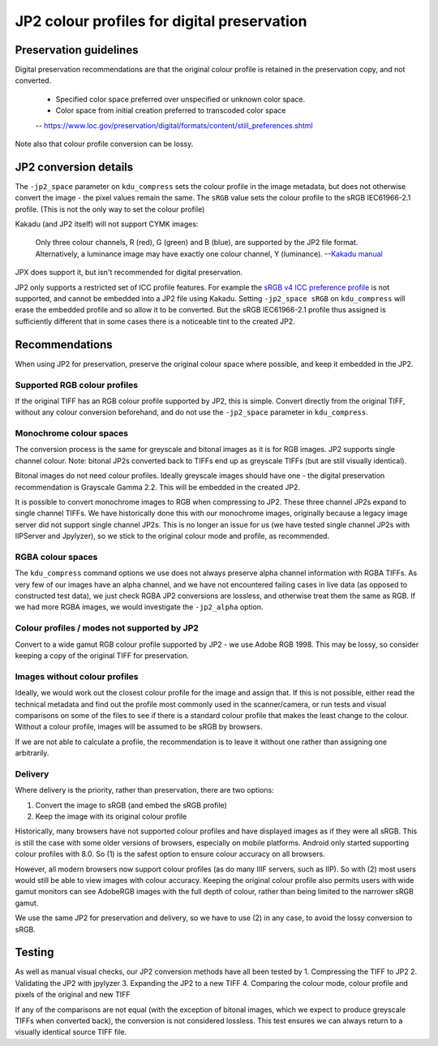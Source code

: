 JP2 colour profiles for digital preservation
============================================

Preservation guidelines
-----------------------

Digital preservation recommendations are that the original colour profile is retained in the preservation copy, and not converted.

    - Specified color space preferred over unspecified or unknown color space.
    - Color space from initial creation preferred to transcoded color space
    -- https://www.loc.gov/preservation/digital/formats/content/still\_preferences.shtml

Note also that colour profile conversion can be lossy.

JP2 conversion details
----------------------

The ``-jp2_space`` parameter on ``kdu_compress`` sets the colour profile in the image metadata, but does not otherwise convert the image - the pixel values remain the same. The ``sRGB`` value sets the colour profile to the sRGB IEC61966-2.1 profile. (This is not the only way to set the colour profile)

Kakadu (and JP2 itself) will not support CYMK images:

    Only three colour channels, R (red), G (green) and B (blue), are supported by the JP2 file format. Alternatively, a luminance image may have exactly one colour channel, Y (luminance).
    --`Kakadu  manual <http://kakadusoftware.com/wp-content/uploads/2014/06/Kakadu.pdf%205.2.1>`__

JPX does support it, but isn't recommended for digital preservation.

JP2 only supports a restricted set of ICC profile features. For example the `sRGB v4 ICC preference profile <http://www.color.org/srgbprofiles.xalter#v4pref>`__ is not supported, and cannot be embedded into a JP2 file using Kakadu. Setting ``-jp2_space sRGB`` on ``kdu_compress`` will erase the embedded profile and so allow it to be converted. But the sRGB IEC61966-2.1 profile thus assigned is sufficiently different that in some cases there is a noticeable tint to the created JP2.

Recommendations
---------------

When using JP2 for preservation, preserve the original colour space where possible, and keep it embedded in the JP2.

Supported RGB colour profiles
~~~~~~~~~~~~~~~~~~~~~~~~~~~~~

If the original TIFF has an RGB colour profile supported by JP2, this is simple. Convert directly from the original TIFF, without any colour conversion beforehand, and do not use the ``-jp2_space`` parameter in ``kdu_compress``.

Monochrome colour spaces
~~~~~~~~~~~~~~~~~~~~~~~~

The conversion process is the same for greyscale and bitonal images as it is for RGB images. JP2 supports single channel colour. Note: bitonal JP2s converted back to TIFFs end up as greyscale TIFFs (but are still visually identical).

Bitonal images do not need colour profiles. Ideally greyscale images should have one - the digital preservation recommendation is Grayscale Gamma 2.2. This will be embedded in the created JP2.

It is possible to convert monochrome images to RGB when compressing to JP2. These three channel JP2s expand to single channel TIFFs. We have historically done this with our monochrome images, originally because a legacy image server did not support single channel JP2s. This is no longer an issue for us (we have tested single channel JP2s with IIPServer and Jpylyzer), so we stick to the original colour mode and profile, as recommended.

RGBA colour spaces
~~~~~~~~~~~~~~~~~~

The ``kdu_compress`` command options we use does not always preserve alpha channel information with RGBA TIFFs. As very few of our images have an alpha channel, and we have not encountered failing cases in live data (as opposed to constructed test data), we just check RGBA JP2 conversions are lossless, and otherwise treat them the same as RGB. If we had more RGBA images, we would investigate the ``-jp2_alpha`` option.

Colour profiles / modes not supported by JP2
~~~~~~~~~~~~~~~~~~~~~~~~~~~~~~~~~~~~~~~~~~~~

Convert to a wide gamut RGB colour profile supported by JP2 - we use Adobe RGB 1998. This may be lossy, so consider keeping a copy of the original TIFF for preservation.

Images without colour profiles
~~~~~~~~~~~~~~~~~~~~~~~~~~~~~~

Ideally, we would work out the closest colour profile for the image and assign that. If this is not possible, either read the technical metadata and find out the profile most commonly used in the scanner/camera, or run tests and visual comparisons on some of the files to see if there is a standard colour profile that makes the least change to the colour. Without a colour profile, images will be assumed to be sRGB by browsers.

If we are not able to calculate a profile, the recommendation is to leave it without one rather than assigning one arbitrarily.

Delivery
~~~~~~~~

Where delivery is the priority, rather than preservation, there are two options:

1. Convert the image to sRGB (and embed the sRGB profile)
2. Keep the image with its original colour profile

Historically, many browsers have not supported colour profiles and have displayed images as if they were all sRGB. This is still the case with some older versions of browsers, especially on mobile platforms. Android only started supporting colour profiles with 8.0. So (1) is the safest option to ensure colour accuracy on all browsers.

However, all modern browsers now support colour profiles (as do many IIIF servers, such as IIP). So with (2) most users would still be able to view images with colour accuracy. Keeping the original colour profile also permits users with wide gamut monitors can see AdobeRGB images with the full depth of colour, rather than being limited to the narrower sRGB gamut.

We use the same JP2 for preservation and delivery, so we have to use (2) in any case, to avoid the lossy conversion to sRGB.

Testing
-------

As well as manual visual checks, our JP2 conversion methods have all been tested by
1. Compressing the TIFF to JP2
2. Validating the JP2 with jpylyzer
3. Expanding the JP2 to a new TIFF
4. Comparing the colour mode, colour profile and pixels of the original and new TIFF

If any of the comparisons are not equal (with the exception of bitonal images, which we expect to produce greyscale TIFFs when converted back), the conversion is not considered lossless. This test ensures we can always return to a visually identical source TIFF file.